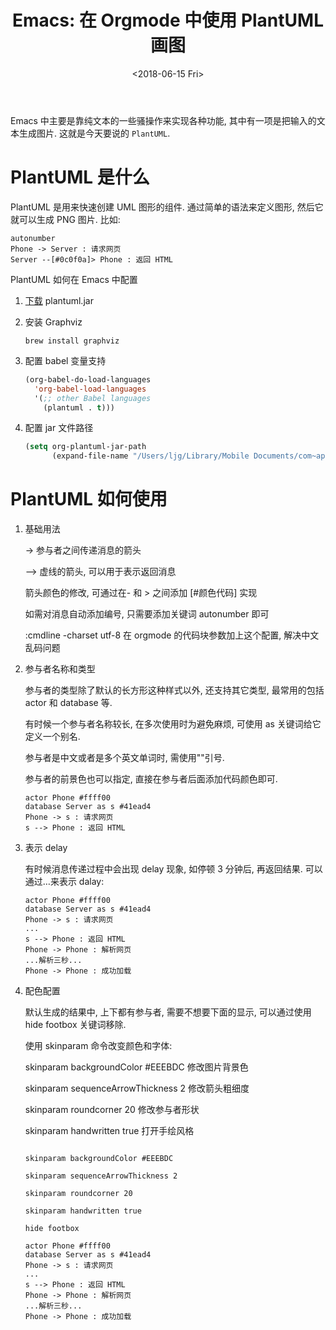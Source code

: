 #+title: Emacs: 在 Orgmode 中使用 PlantUML 画图
#+DATE: <2018-06-15 Fri>
#+options: toc:nil num:nil

Emacs 中主要是靠纯文本的一些骚操作来实现各种功能, 其中有一项是把输入的文本生成图片. 这就是今天要说的 =PlantUML=.

#+toc: headlines 2
* PlantUML 是什么
PlantUML 是用来快速创建 UML 图形的组件. 通过简单的语法来定义图形, 然后它就可以生成 PNG 图片. 比如:

    #+begin_src :exports code
    autonumber
    Phone -> Server : 请求网页
    Server --[#0c0f0a]> Phone : 返回 HTML
    #+end_src

    #+begin_export html
    <img
      src="../images/basic.png"
      width="60%
    />
    #+end_export

* PlantUML 如何在 Emacs 中配置
1. [[http://plantuml.com/zh/download][下载]] plantuml.jar
2. 安装 Graphviz
  #+begin_src :exports code
  brew install graphviz
  #+end_src
3. 配置 babel 变量支持
  #+begin_src emacs-lisp
  (org-babel-do-load-languages
    'org-babel-load-languages
    '(;; other Babel languages
      (plantuml . t)))
  #+end_src
4. 配置 jar 文件路径
  #+begin_src emacs-lisp
  (setq org-plantuml-jar-path
        (expand-file-name "/Users/ljg/Library/Mobile Documents/com~apple~CloudDocs/org/org-resources/plantuml.jar"))
  #+end_src

* PlantUML 如何使用
1. 基础用法

    -> 参与者之间传递消息的箭头

    --> 虚线的箭头, 可以用于表示返回消息

    箭头颜色的修改, 可通过在- 和 > 之间添加 [#颜色代码] 实现

    如需对消息自动添加编号, 只需要添加关键词 autonumber 即可

    :cmdline -charset utf-8  在 orgmode 的代码块参数加上这个配置, 解决中文乱码问题

2. 参与者名称和类型

   参与者的类型除了默认的长方形这种样式以外, 还支持其它类型, 最常用的包括 actor 和 database 等.

   有时候一个参与者名称较长, 在多次使用时为避免麻烦, 可使用 as 关键词给它定义一个别名.

   参与者是中文或者是多个英文单词时, 需使用""引号.

   参与者的前景色也可以指定, 直接在参与者后面添加代码颜色即可.

   #+begin_src :exports code
   actor Phone #ffff00
   database Server as s #41ead4
   Phone -> s : 请求网页
   s --> Phone : 返回 HTML
   #+end_src

   #+begin_export html
   <img
     src="../images/participant.png"
     width="60%"
   />
   #+end_export

3. 表示 delay

   有时候消息传递过程中会出现 delay 现象, 如停顿 3 分钟后, 再返回结果. 可以通过...来表示 dalay:

   #+begin_src :exports code
   actor Phone #ffff00
   database Server as s #41ead4
   Phone -> s : 请求网页
   ...
   s --> Phone : 返回 HTML
   Phone -> Phone : 解析网页
   ...解析三秒...
   Phone -> Phone : 成功加载
   #+end_src
   #+begin_export html
   <img
     src="../images/delay.png"
     width="70%"
     />
   #+end_export

4. 配色配置

    默认生成的结果中, 上下都有参与者, 需要不想要下面的显示, 可以通过使用 hide footbox 关键词移除.

    使用 skinparam 命令改变颜色和字体:

    skinparam backgroundColor #EEEBDC 修改图片背景色

    skinparam sequenceArrowThickness 2 修改箭头粗细度

    skinparam roundcorner 20 修改参与者形状

    skinparam handwritten true 打开手绘风格

    #+begin_src :exports code

    skinparam backgroundColor #EEEBDC

    skinparam sequenceArrowThickness 2

    skinparam roundcorner 20

    skinparam handwritten true

    hide footbox

    actor Phone #ffff00
    database Server as s #41ead4
    Phone -> s : 请求网页
    ...
    s --> Phone : 返回 HTML
    Phone -> Phone : 解析网页
    ...解析三秒...
    Phone -> Phone : 成功加载
    #+end_src
    #+begin_export html
    <img
      src="../images/skinparam.png"
      width="70%"
      />
    #+end_export

